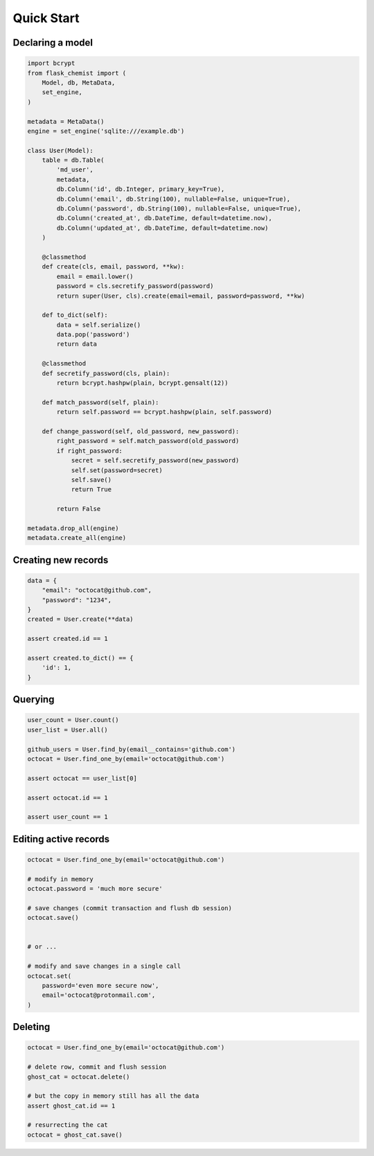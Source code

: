 .. _Tutorial:

Quick Start
===========


Declaring a model
-----------------


.. code:: python

    import bcrypt
    from flask_chemist import (
        Model, db, MetaData,
        set_engine,
    )

    metadata = MetaData()
    engine = set_engine('sqlite:///example.db')

    class User(Model):
        table = db.Table(
            'md_user',
            metadata,
            db.Column('id', db.Integer, primary_key=True),
            db.Column('email', db.String(100), nullable=False, unique=True),
            db.Column('password', db.String(100), nullable=False, unique=True),
            db.Column('created_at', db.DateTime, default=datetime.now),
            db.Column('updated_at', db.DateTime, default=datetime.now)
        )

        @classmethod
        def create(cls, email, password, **kw):
            email = email.lower()
            password = cls.secretify_password(password)
            return super(User, cls).create(email=email, password=password, **kw)

        def to_dict(self):
            data = self.serialize()
            data.pop('password')
            return data

        @classmethod
        def secretify_password(cls, plain):
            return bcrypt.hashpw(plain, bcrypt.gensalt(12))

        def match_password(self, plain):
            return self.password == bcrypt.hashpw(plain, self.password)

        def change_password(self, old_password, new_password):
            right_password = self.match_password(old_password)
            if right_password:
                secret = self.secretify_password(new_password)
                self.set(password=secret)
                self.save()
                return True

            return False

    metadata.drop_all(engine)
    metadata.create_all(engine)


Creating new records
--------------------

.. code:: python

    data = {
        "email": "octocat@github.com",
        "password": "1234",
    }
    created = User.create(**data)

    assert created.id == 1

    assert created.to_dict() == {
        'id': 1,
    }

Querying
--------

.. code:: python


    user_count = User.count()
    user_list = User.all()

    github_users = User.find_by(email__contains='github.com')
    octocat = User.find_one_by(email='octocat@github.com')

    assert octocat == user_list[0]

    assert octocat.id == 1

    assert user_count == 1


Editing active records
----------------------

.. code:: python


    octocat = User.find_one_by(email='octocat@github.com')

    # modify in memory
    octocat.password = 'much more secure'

    # save changes (commit transaction and flush db session)
    octocat.save()


    # or ...

    # modify and save changes in a single call
    octocat.set(
        password='even more secure now',
        email='octocat@protonmail.com',
    )


Deleting
--------

.. code:: python

    octocat = User.find_one_by(email='octocat@github.com')

    # delete row, commit and flush session
    ghost_cat = octocat.delete()

    # but the copy in memory still has all the data
    assert ghost_cat.id == 1

    # resurrecting the cat
    octocat = ghost_cat.save()
